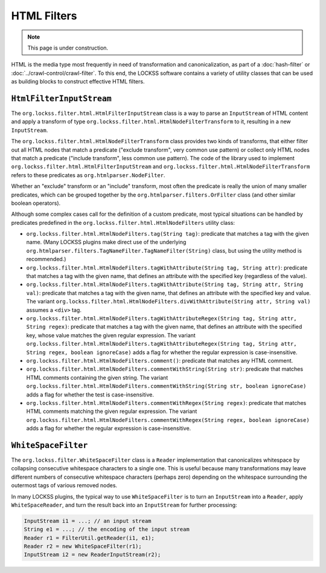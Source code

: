 ============
HTML Filters
============

.. note::

   This page is under construction.

HTML is the media type most frequently in need of transformation and canonicalization, as part of a :doc:`hash-filter` or :doc:`../crawl-control/crawl-filter`. To this end, the LOCKSS software contains a variety of utility classes that can be used as building blocks to construct effective HTML filters.

-------------------------
``HtmlFilterInputStream``
-------------------------

The ``org.lockss.filter.html.HtmlFilterInputStream`` class is a way to parse an ``InputStream`` of HTML content and apply a transform of type ``org.lockss.filter.html.HtmlNodeFilterTransform`` to it, resulting in a new ``InputStream``.

The ``org.lockss.filter.html.HtmlNodeFilterTransform`` class provides two kinds of transforms, that either filter out all HTML nodes that match a predicate ("exclude transform", very common use pattern) or collect only HTML nodes that match a predicate ("include transform", less common use pattern). The code of the library used to implement ``org.lockss.filter.html.HtmlFilterInputStream``  and ``org.lockss.filter.html.HtmlNodeFilterTransform`` refers to these predicates as ``org.htmlparser.NodeFilter``.

Whether an "exclude" transform or an "include" transform, most often the predicate is really the union of many smaller predicates, which can be grouped together by the ``org.htmlparser.filters.OrFilter`` class (and other similar boolean operators).

Although some complex cases call for the definition of a custom predicate, most typical situations can be handled by predicates predefined in the ``org.lockss.filter.html.HtmlNodeFilters`` utility class:

*  ``org.lockss.filter.html.HtmlNodeFilters.tag(String tag)``: predicate that matches a tag with the given name. (Many LOCKSS plugins make direct use of the underlying ``org.htmlparser.filters.TagNameFilter.TagNameFilter(String)`` class, but using the utility method is recommended.)
*  ``org.lockss.filter.html.HtmlNodeFilters.tagWithAttribute(String tag, String attr)``: predicate that matches a tag with the given name, that defines an attribute with the specified key (regardless of the value).
*  ``org.lockss.filter.html.HtmlNodeFilters.tagWithAttribute(String tag, String attr, String val)``: predicate that matches a tag with the given name, that defines an attribute with the specified key and value. The variant ``org.lockss.filter.html.HtmlNodeFilters.divWithAttribute(String attr, String val)`` assumes a ``<div>`` tag.
*  ``org.lockss.filter.html.HtmlNodeFilters.tagWithAttributeRegex(String tag, String attr, String regex)``: predicate that matches a tag with the given name, that defines an attribute with the specified key, whose value matches the given regular expression. The variant ``org.lockss.filter.html.HtmlNodeFilters.tagWithAttributeRegex(String tag, String attr, String regex, boolean ignoreCase)`` adds a flag for whether the regular expression is case-insensitive.
*  ``org.lockss.filter.html.HtmlNodeFilters.comment()``: predicate that matches any HTML comment.
*  ``org.lockss.filter.html.HtmlNodeFilters.commentWithString(String str)``: predicate that matches HTML comments containing the given string. The variant ``org.lockss.filter.html.HtmlNodeFilters.commentWithString(String str, boolean ignoreCase)`` adds a flag for whether the test is case-insensitive.
*  ``org.lockss.filter.html.HtmlNodeFilters.commentWithRegex(String regex)``: predicate that matches HTML comments matching the given regular expression. The variant ``org.lockss.filter.html.HtmlNodeFilters.commentWithRegex(String regex, boolean ignoreCase)`` adds a flag for whether the regular expression is case-insensitive.

--------------------
``WhiteSpaceFilter``
--------------------

The ``org.lockss.filter.WhiteSpaceFilter`` class is a ``Reader`` implementation that canonicalizes whitespace by collapsing consecutive whitespace characters to a single one. This is useful because many transformations may leave different numbers of consecutive whitespace characters (perhaps zero) depending on the whitespace surrounding the outermost tags of various removed nodes.

In many LOCKSS plugins, the typical way to use ``WhiteSpaceFilter`` is to turn an ``InputStream`` into a ``Reader``, apply ``WhiteSpaceReader``, and turn the result back into an ``InputStream`` for further processing:

.. code-block:: java

   InputStream i1 = ...; // an input stream
   String e1 = ...; // the encoding of the input stream
   Reader r1 = FilterUtil.getReader(i1, e1);
   Reader r2 = new WhiteSpaceFilter(r1);
   InputStream i2 = new ReaderInputStream(r2);
